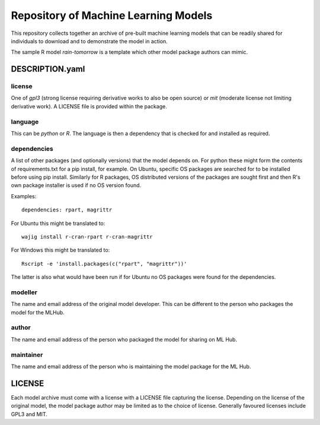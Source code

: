 =====================================
Repository of Machine Learning Models
=====================================

This repository collects together an archive of pre-built machine
learning models that can be readily shared for individuals to download
and to demonstrate the model in action. 

The sample R model *rain-tomorrow* is a template which other model
package authors can mimic.

DESCRIPTION.yaml
================

license
-------

One of *gpl3* (strong license requiring derivative works to also be open
source) or *mit* (moderate license not limiting derivative work). A
LICENSE file is provided within the package.

language
--------

This can be *python* or *R*. The language is then a dependency that is
checked for and installed as required.

dependencies
------------

A list of other packages (and optionally versions) that the model
depends on. For python these might form the contents of
requirements.txt for a pip install, for example. On Ubuntu, specific
OS packages are searched for to be installed before using pip
install. Similarly for R packages, OS distributed versions of the
packages are sought first and then R's own package installer is used
if no OS version found.

Examples::

  dependencies: rpart, magrittr

For Ubuntu this might be translated to::

  wajig install r-cran-rpart r-cran-magrittr

For Windows this might be translated to::

  Rscript -e 'install.packages(c("rpart", "magrittr"))'

The latter is also what would have been run if for Ubuntu no OS
packages were found for the dependencies.

modeller
--------

The name and email address of the original model developer. This can
be different to the person who packages the model for the MLHub.

author
------

The name and email address of the person who packaged the model for
sharing on ML Hub.

maintainer
----------

The name and email address of the person who is maintaining the model
package for the ML Hub.

LICENSE
=======

Each model archive must come with a license with a LICENSE file
capturing the license. Depending on the license of the original model,
the model package author may be limited as to the choice of
license. Generally favoured licenses include GPL3 and MIT.

